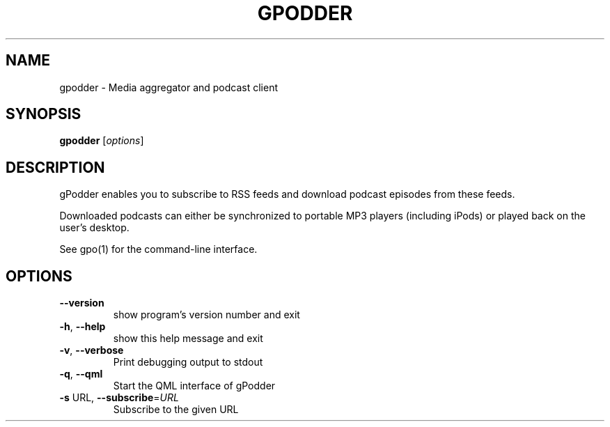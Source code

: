 .\" DO NOT MODIFY THIS FILE!  It was generated by help2man 1.40.4.
.TH GPODDER "1" "March 2012" "gpodder 3.1.0" "User Commands"
.SH NAME
gpodder \- Media aggregator and podcast client
.SH SYNOPSIS
.B gpodder
[\fIoptions\fR]
.SH DESCRIPTION
gPodder enables you to subscribe to RSS feeds and download
podcast episodes from these feeds.
.PP
Downloaded podcasts can either be synchronized to portable
MP3 players (including iPods) or played back on the user's
desktop.
.PP
See gpo(1) for the command\-line interface.
.SH OPTIONS
.TP
\fB\-\-version\fR
show program's version number and exit
.TP
\fB\-h\fR, \fB\-\-help\fR
show this help message and exit
.TP
\fB\-v\fR, \fB\-\-verbose\fR
Print debugging output to stdout
.TP
\fB\-q\fR, \fB\-\-qml\fR
Start the QML interface of gPodder
.TP
\fB\-s\fR URL, \fB\-\-subscribe\fR=\fIURL\fR
Subscribe to the given URL
